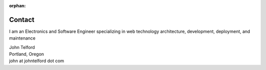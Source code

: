 :orphan:

.. _Contact:

Contact
-------

I am an Electronics and Software Engineer specializing in web technology architecture, development, deployment, and maintenance

.. image:: _static/mugshot.png

| John Telford
| Portland, Oregon
| john at johntelford dot com